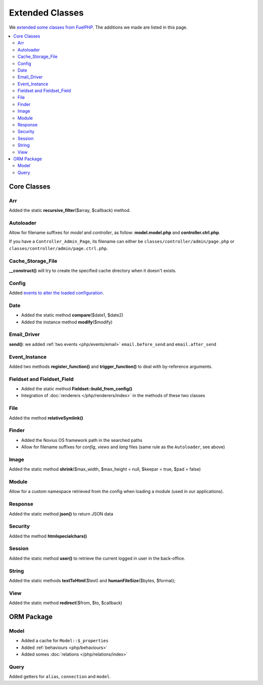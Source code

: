 Extended Classes
################

We `extended some classes from FuelPHP <http://fuelphp.com/docs/general/extending_core.html>`__. The additions we
made are listed in this page.


.. contents::
    :depth: 2
    :local:

Core Classes
============

Arr
----

Added the static **recursive_filter**\($array, $callback) method.

Autoloader
----------

Allow for filename suffixes for *model* and *controller*, as follow: **model.model.php** and **controller.ctrl.php**.

If you have a ``Controller_Admin_Page``, its filename can either be ``classes/controller/admin/page.php`` or ``classes/controller/admin/page.ctrl.php``.

Cache_Storage_File
------------------

**__construct()** will try to create the specified cache directory when it doesn't exists.

Config
------

Added `events to alter the loaded configuration <events_configuration>`__.


Date
----

- Added the static method **compare**\($date1, $date2)
- Added the instance method **modify**\($modify)

Email_Driver
------------

**send()**: we added :ref:`two events <php/events/email>` ``email.before_send`` and ``email.after_send``

Event_Instance
--------------

Added two methods **register_function()** and **trigger_function()** to deal with by-reference arguments.


Fieldset and Fieldset_Field
---------------------------

- Added the static method **Fieldset::build_from_config()**
- Integration of :doc:`renderers </php/renderers/index>` in the methods of these two classes

File
----

Added the method **relativeSymlink()**


Finder
------

- Added the Novius OS framework path in the searched paths
- Allow for filename suffixes for *config*, *views* and *lang* files (same rule as the ``Autoloader``, see above)


Image
-----

Added the static method **shrink**\($max_width, $max_height = null, $keepar = true, $pad = false)


Module
------

Allow for a custom namespace retrieved from the config when loading a module (used in our applications).


Response
--------

Added the static method **json()** to return JSON data


Security
--------

Added the method **htmlspecialchars()**


Session
-------

Added the static method **user()** to retrieve the current logged in user in the back-office.


String
------

Added the static methods **textToHtml**\($text) and **humanFileSize**\($bytes, $format);


View
----

Added the static method **redirect**\($from, $to, $callback)


ORM Package
===========

Model
-----

- Added a cache for ``Model::$_properties``
- Added :ref:`behaviours <php/behaviours>`
- Added somes :doc:`relations  </php/relations/index>`

Query
-----

Added getters for ``alias``, ``connection`` and ``model``.

